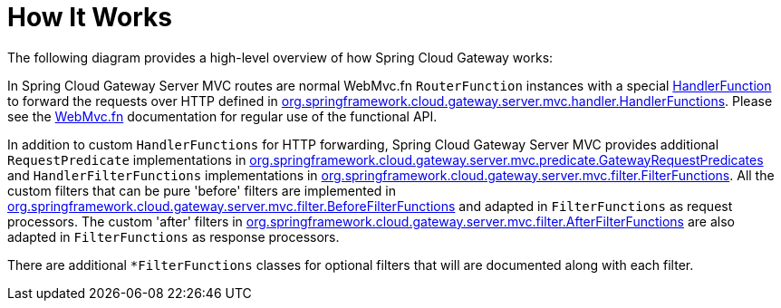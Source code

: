 [[gateway-how-it-works]]
= How It Works
:page-section-summary-toc: 1

The following diagram provides a high-level overview of how Spring Cloud Gateway works:

// TODO: gateway mvc diagram
//image::spring_cloud_gateway_diagram.png[Spring Cloud Gateway Diagram]

In Spring Cloud Gateway Server MVC routes are normal WebMvc.fn `RouterFunction` instances with a special https://docs.spring.io/spring-framework/docs/current/javadoc-api/org/springframework/web/servlet/function/HandlerFunction.html[HandlerFunction] to forward the requests over HTTP defined in https://github.com/spring-cloud/spring-cloud-gateway/blob/main/spring-cloud-gateway-server-mvc/src/main/java/org/springframework/cloud/gateway/server/mvc/handler/HandlerFunctions.java[org.springframework.cloud.gateway.server.mvc.handler.HandlerFunctions]. Please see the https://docs.spring.io/spring-framework/reference/web/webmvc-functional.html[WebMvc.fn] documentation for regular use of the functional API.

In addition to custom `HandlerFunctions` for HTTP forwarding, Spring Cloud Gateway Server MVC provides additional `RequestPredicate` implementations in https://github.com/spring-cloud/spring-cloud-gateway/blob/main/spring-cloud-gateway-server-mvc/src/main/java/org/springframework/cloud/gateway/server/mvc/predicate/GatewayRequestPredicates.java[org.springframework.cloud.gateway.server.mvc.predicate.GatewayRequestPredicates] and `HandlerFilterFunctions` implementations in https://github.com/spring-cloud/spring-cloud-gateway/blob/main/spring-cloud-gateway-server-mvc/src/main/java/org/springframework/cloud/gateway/server/mvc/filter/FilterFunctions.java[org.springframework.cloud.gateway.server.mvc.filter.FilterFunctions]. All the custom filters that can be pure 'before' filters are implemented in https://github.com/spring-cloud/spring-cloud-gateway/blob/main/spring-cloud-gateway-server-mvc/src/main/java/org/springframework/cloud/gateway/server/mvc/filter/BeforeFilterFunctions.java[org.springframework.cloud.gateway.server.mvc.filter.BeforeFilterFunctions] and adapted in `FilterFunctions` as request processors. The custom 'after' filters in https://github.com/spring-cloud/spring-cloud-gateway/blob/main/spring-cloud-gateway-server-mvc/src/main/java/org/springframework/cloud/gateway/server/mvc/filter/AfterFilterFunctions.java[org.springframework.cloud.gateway.server.mvc.filter.AfterFilterFunctions] are also adapted in `FilterFunctions` as response processors.

There are additional `*FilterFunctions` classes for optional filters that will are documented along with each filter.




